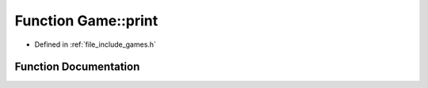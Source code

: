 .. _exhale_function_namespace_game_1ae10005492ee312cb7baba9b3d09c77d3:

Function Game::print
====================

- Defined in :ref:`file_include_games.h`


Function Documentation
----------------------


.. doxygenfunction:: Game::print(const perps&)
